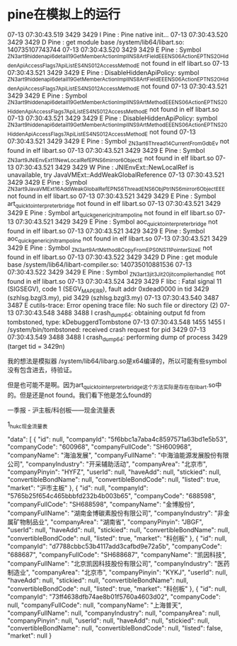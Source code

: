 * pine在模拟上的运行

07-13 07:30:43.519  3429  3429 I Pine    : Pine native init...
07-13 07:30:43.520  3429  3429 D Pine    : get module base /system/lib64/libart.so: 140735107743744
07-13 07:30:43.520  3429  3429 E Pine    : Symbol _ZN3art9hiddenapi6detail19GetMemberActionImplINS_8ArtFieldEEENS0_6ActionEPT_NS_20HiddenApiAccessFlags7ApiListES4_NS0_12AccessMethodE not found in elf libart.so
07-13 07:30:43.521  3429  3429 E Pine    : DisableHiddenApiPolicy: symbol _ZN3art9hiddenapi6detail19GetMemberActionImplINS_8ArtFieldEEENS0_6ActionEPT_NS_20HiddenApiAccessFlags7ApiListES4_NS0_12AccessMethodE not found
07-13 07:30:43.521  3429  3429 E Pine    : Symbol _ZN3art9hiddenapi6detail19GetMemberActionImplINS_9ArtMethodEEENS0_6ActionEPT_NS_20HiddenApiAccessFlags7ApiListES4_NS0_12AccessMethodE not found in elf libart.so
07-13 07:30:43.521  3429  3429 E Pine    : DisableHiddenApiPolicy: symbol _ZN3art9hiddenapi6detail19GetMemberActionImplINS_9ArtMethodEEENS0_6ActionEPT_NS_20HiddenApiAccessFlags7ApiListES4_NS0_12AccessMethodE not found
07-13 07:30:43.521  3429  3429 E Pine    : Symbol _ZN3art6Thread14CurrentFromGdbEv not found in elf libart.so
07-13 07:30:43.521  3429  3429 E Pine    : Symbol _ZN3art9JNIEnvExt11NewLocalRefEPNS_6mirror6ObjectE not found in elf libart.so
07-13 07:30:43.521  3429  3429 W Pine    : JNIEnvExt::NewLocalRef is unavailable, try JavaVMExt::AddWeakGlobalReference
07-13 07:30:43.521  3429  3429 E Pine    : Symbol _ZN3art9JavaVMExt16AddWeakGlobalRefEPNS_6ThreadENS_6ObjPtrINS_6mirror6ObjectEEE not found in elf libart.so
07-13 07:30:43.521  3429  3429 E Pine    : Symbol art_quick_to_interpreter_bridge not found in elf libart.so
07-13 07:30:43.521  3429  3429 E Pine    : Symbol art_quick_generic_jni_trampoline not found in elf libart.so
07-13 07:30:43.521  3429  3429 E Pine    : Symbol aoc_quick_to_interpreter_bridge not found in elf libart.so
07-13 07:30:43.521  3429  3429 E Pine    : Symbol aoc_quick_generic_jni_trampoline not found in elf libart.so
07-13 07:30:43.521  3429  3429 E Pine    : Symbol _ZN3art9ArtMethod8CopyFromEPS0_NS_11PointerSizeE not found in elf libart.so
07-13 07:30:43.522  3429  3429 D Pine    : get module base /system/lib64/libart-compiler.so: 140735010881536
07-13 07:30:43.522  3429  3429 E Pine    : Symbol _ZN3art3jit3Jit20jit_compiler_handle_E not found in elf libart.so
07-13 07:30:43.524  3429  3429 F libc    : Fatal signal 11 (SIGSEGV), code 1 (SEGV_MAPERR), fault addr 0xdead0000 in tid 3429 (szhlsg.bzgl3.my), pid 3429 (szhlsg.bzgl3.my)
07-13 07:30:43.540  3487  3487 E cutils-trace: Error opening trace file: No such file or directory (2)
07-13 07:30:43.548  3488  3488 I crash_dump64: obtaining output fd from tombstoned, type: kDebuggerdTombstone
07-13 07:30:43.548  1455  1455 I /system/bin/tombstoned: received crash request for pid 3429
07-13 07:30:43.549  3488  3488 I crash_dump64: performing dump of process 3429 (target tid = 3429n)

我的想法是模拟器 /system/lib64/libarg.so是x64编译的，所以可能有些symbol没有包含进去，待验证。

但是也可能不是啊。因为art_quick_to_interpreter_bridge这个方法实际是存在在libart.so中的。但是还是not found。我们看下他是怎么found的


一季报 - 沪主板/科创板——现金流量表

1_hu_kc_现金流量表


     "data": [
            {
                "id": null,
                "companyId": "5f6bbc1a7aba4c8597571a63bd1e5b53",
                "companyCode": "600968",
                "companyFullCode": "SH600968",
                "companyName": "海油发展",
                "companyFullName": "中海油能源发展股份有限公司",
                "companyIndustry": "开采辅助活动",
                "companyArea": "北京市",
                "companyPinyin": "HYFZ",
                "userId": null,
                "haveAdd": null,
                "stickied": null,
                "convertibleBondName": null,
                "convertibleBondCode": null,
                "listed": true,
                "market": "沪市主板"
            },
            {
                "id": null,
                "companyId": "5765b25f654c465bbbfd232b4b003b65",
                "companyCode": "688598",
                "companyFullCode": "SH688598",
                "companyName": "金博股份",
                "companyFullName": "湖南金博碳素股份有限公司",
                "companyIndustry": "非金属矿物制品业",
                "companyArea": "湖南省",
                "companyPinyin": "JBGF",
                "userId": null,
                "haveAdd": null,
                "stickied": null,
                "convertibleBondName": null,
                "convertibleBondCode": null,
                "listed": true,
                "market": "科创板"
            },
            {
                "id": null,
                "companyId": "d7788cbbc53b4117add3cafbd9e72a5b",
                "companyCode": "688687",
                "companyFullCode": "SH688687",
                "companyName": "凯因科技",
                "companyFullName": "北京凯因科技股份有限公司",
                "companyIndustry": "医药制造业",
                "companyArea": "北京市",
                "companyPinyin": "KYKJ",
                "userId": null,
                "haveAdd": null,
                "stickied": null,
                "convertibleBondName": null,
                "convertibleBondCode": null,
                "listed": true,
                "market": "科创板"
            },
            {
                "id": null,
                "companyId": "73ff4638dfb74ae8b01f5760a4603d02",
                "companyCode": null,
                "companyFullCode": null,
                "companyName": "上海普天",
                "companyFullName": null,
                "companyIndustry": null,
                "companyArea": null,
                "companyPinyin": null,
                "userId": null,
                "haveAdd": null,
                "stickied": null,
                "convertibleBondName": null,
                "convertibleBondCode": null,
                "listed": false,
                "market": null
            }
